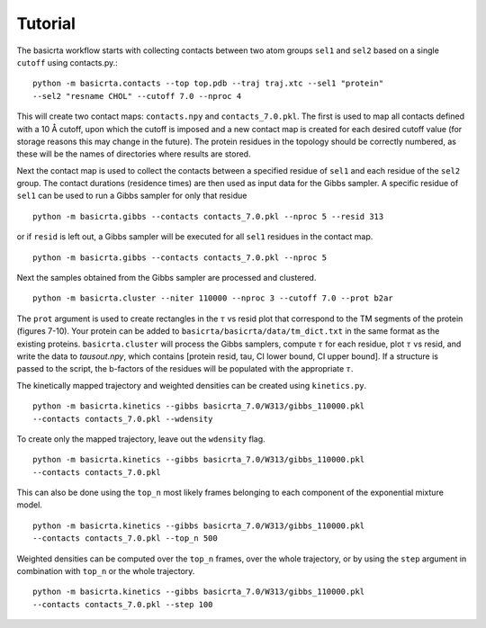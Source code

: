 .. |AA| unicode:: U+212B 

Tutorial
========

The basicrta workflow starts with collecting contacts between two atom groups
``sel1`` and ``sel2`` based on a single ``cutoff`` using contacts.py.::
  python -m basicrta.contacts --top top.pdb --traj traj.xtc --sel1 "protein"
  --sel2 "resname CHOL" --cutoff 7.0 --nproc 4

This will create two contact maps: ``contacts.npy`` and ``contacts_7.0.pkl``.
The first is used to map all contacts defined with a 10 |AA| cutoff, upon which
the cutoff is imposed and a new contact map is created for each desired cutoff
value (for storage reasons this may change in the future). The protein residues
in the topology should be correctly numbered, as these will be the names of
directories where results are stored.  

Next the contact map is used to collect the contacts between a specified residue
of ``sel1`` and each residue of the ``sel2`` group. The contact durations
(residence times) are then used as input data for the Gibbs sampler. A specific
residue of ``sel1`` can be used to run a Gibbs sampler for only that residue :: 
  python -m basicrta.gibbs --contacts contacts_7.0.pkl --nproc 5 --resid 313
or if ``resid`` is left out, a Gibbs sampler will be executed for all ``sel1``
residues in the contact map. ::
  python -m basicrta.gibbs --contacts contacts_7.0.pkl --nproc 5

Next the samples obtained from the Gibbs sampler are processed and clustered. 
::
  python -m basicrta.cluster --niter 110000 --nproc 3 --cutoff 7.0 --prot b2ar

The ``prot`` argument is used to create rectangles in the :math:`\tau` vs resid
plot that correspond to the TM segments of the protein (figures 7-10). Your
protein can be added to ``basicrta/basicrta/data/tm_dict.txt`` in the same
format as the existing proteins. ``basicrta.cluster`` will process the Gibbs
samplers, compute :math:`\tau` for each residue, plot :math:`\tau` vs resid, and
write the data to `tausout.npy`, which contains [protein resid, tau, CI lower
bound, CI upper bound]. If a structure is passed to the script, the b-factors of
the residues will be populated with the appropriate :math:`\tau`.

The kinetically mapped trajectory and weighted densities can be created using 
``kinetics.py``. ::
  python -m basicrta.kinetics --gibbs basicrta_7.0/W313/gibbs_110000.pkl
  --contacts contacts_7.0.pkl --wdensity

To create only the mapped trajectory, leave out the ``wdensity`` flag.  
::
  python -m basicrta.kinetics --gibbs basicrta_7.0/W313/gibbs_110000.pkl
  --contacts contacts_7.0.pkl

This can also be done using the ``top_n`` most likely frames belonging to each
component of the exponential mixture model. ::
  python -m basicrta.kinetics --gibbs basicrta_7.0/W313/gibbs_110000.pkl
  --contacts contacts_7.0.pkl --top_n 500

Weighted densities can be computed over the ``top_n`` frames, over the whole
trajectory, or by using the ``step`` argument in combination with ``top_n`` or
the whole trajectory. ::
  python -m basicrta.kinetics --gibbs basicrta_7.0/W313/gibbs_110000.pkl
  --contacts contacts_7.0.pkl --step 100



